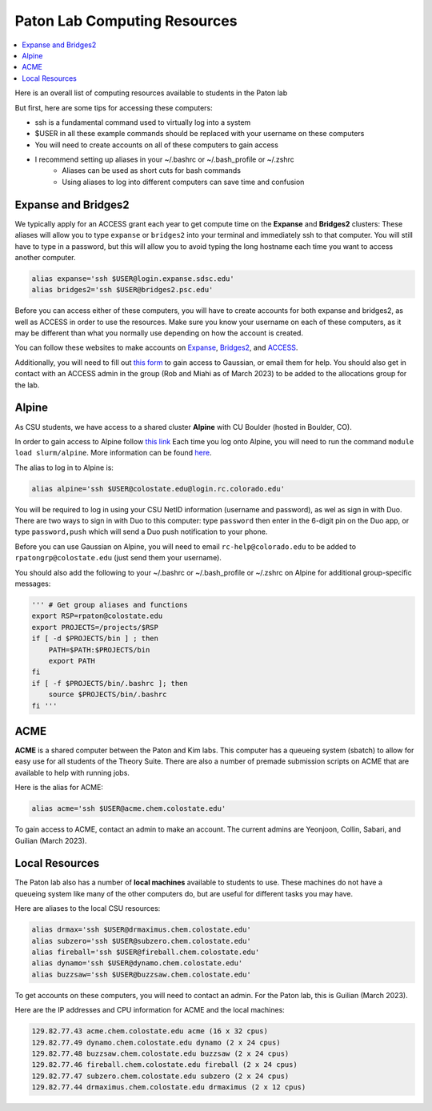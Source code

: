 =============================
Paton Lab Computing Resources
=============================

.. contents::
    :local:

Here is an overall list of computing resources available to students in the Paton lab

But first, here are some tips for accessing these computers:

* ssh is a fundamental command used to virtually log into a system
* $USER in all these example commands should be replaced with your username on these computers
* You will need to create accounts on all of these computers to gain access
* I recommend setting up aliases in your ~/.bashrc or ~/.bash_profile or ~/.zshrc
    * Aliases can be used as short cuts for bash commands
    * Using aliases to log into different computers can save time and confusion

Expanse and Bridges2
--------------------

We typically apply for an ACCESS grant each year to get compute time on the **Expanse** and **Bridges2** clusters:
These aliases will allow you to type ``expanse`` or ``bridges2`` into your terminal and immediately ssh to that computer.
You will still have to type in a password, but this will allow you to avoid typing the long hostname each time you want to access another computer.

.. code:: shell

    alias expanse='ssh $USER@login.expanse.sdsc.edu'
    alias bridges2='ssh $USER@bridges2.psc.edu'

Before you can access either of these computers, you will have to create accounts for both expanse and bridges2, as well as ACCESS in order to use the resources.
Make sure you know your username on each of these computers, as it may be different than what you normally use depending on how the account is created.

You can follow these websites to make accounts on `Expanse <https://www.sdsc.edu/index.html>`_, `Bridges2 <https://www.psc.edu/>`_, and `ACCESS <https://access-ci.org/>`_.

Additionally, you will need to fill out `this form <https://www.psc.edu/resources/software/gaussian/>`_ to gain access to Gaussian, or email them for help.
You should also get in contact with an ACCESS admin in the group (Rob and Miahi as of March 2023) to be added to the allocations group for the lab.

Alpine
------

As CSU students, we have access to a shared cluster **Alpine** with CU Boulder (hosted in Boulder, CO).

In order to gain access to Alpine follow `this link <https://it.colostate.edu/research-computing-and-cyberinfrastructure/compute/get-started-with-summit/:~:text=Create%20an%20account,out%20the%20Account%20Application%20Form>`_
Each time you log onto Alpine, you will need to run the command ``module load slurm/alpine``. More information can be found `here <https://curc.readthedocs.io/en/latest/clusters/alpine/quick-start.html>`_.

The alias to log in to Alpine is:

.. code:: shell

    alias alpine='ssh $USER@colostate.edu@login.rc.colorado.edu'

You will be required to log in using your CSU NetID information (username and password), as wel as sign in with Duo.
There are two ways to sign in with Duo to this computer: type ``password`` then enter in the 6-digit pin on the Duo app, or type ``password,push`` which will send a Duo push notification to your phone.

Before you can use Gaussian on Alpine, you will need to email ``rc-help@colorado.edu`` to be added to ``rpatongrp@colostate.edu`` (just send them your username).

You should also add the following to your ~/.bashrc or ~/.bash_profile or ~/.zshrc on Alpine for additional group-specific messages:

.. code:: shell

    ''' # Get group aliases and functions
    export RSP=rpaton@colostate.edu
    export PROJECTS=/projects/$RSP
    if [ -d $PROJECTS/bin ] ; then
        PATH=$PATH:$PROJECTS/bin
        export PATH
    fi
    if [ -f $PROJECTS/bin/.bashrc ]; then
        source $PROJECTS/bin/.bashrc
    fi '''

ACME 
----

**ACME** is a shared computer between the Paton and Kim labs. This computer has a queueing system (sbatch) to allow for easy use for all students of the Theory Suite. There are also a number of premade submission scripts on ACME that are available to help with running jobs.

Here is the alias for ACME:

.. code:: shell

    alias acme='ssh $USER@acme.chem.colostate.edu'

To gain access to ACME, contact an admin to make an account. The current admins are Yeonjoon, Collin, Sabari, and Guilian (March 2023).

Local Resources
---------------

The Paton lab also has a number of **local machines** available to students to use. These machines do not have a queueing system like many of the other computers do, but are useful for different tasks you may have. 

Here are aliases to the local CSU resources:

.. code:: shell

    alias drmax='ssh $USER@drmaximus.chem.colostate.edu'
    alias subzero='ssh $USER@subzero.chem.colostate.edu'
    alias fireball='ssh $USER@fireball.chem.colostate.edu'
    alias dynamo='ssh $USER@dynamo.chem.colostate.edu'
    alias buzzsaw='ssh $USER@buzzsaw.chem.colostate.edu'

To get accounts on these computers, you will need to contact an admin. For the Paton lab, this is Guilian (March 2023).

Here are the IP addresses and CPU information for ACME and the local machines:

.. code:: shell

    129.82.77.43 acme.chem.colostate.edu acme (16 x 32 cpus)
    129.82.77.49 dynamo.chem.colostate.edu dynamo (2 x 24 cpus)
    129.82.77.48 buzzsaw.chem.colostate.edu buzzsaw (2 x 24 cpus)
    129.82.77.46 fireball.chem.colostate.edu fireball (2 x 24 cpus)
    129.82.77.47 subzero.chem.colostate.edu subzero (2 x 24 cpus)
    129.82.77.44 drmaximus.chem.colostate.edu drmaximus (2 x 12 cpus)



